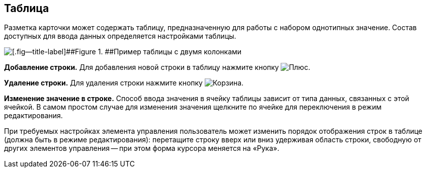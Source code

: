 
== Таблица

Разметка карточки может содержать таблицу, предназначенную для работы с набором однотипных значение. Состав доступных для ввода данных определяется настройками таблицы.

image::table.png[[.fig--title-label]##Figure 1. ##Пример таблицы с двумя колонками]

*Добавление строки.* Для добавления новой строки в таблицу нажмите кнопку image:buttons/bt_plus.png[Плюс].

*Удаление строки.* Для удаления строки нажмите кнопку image:buttons/bt_basket.png[Корзина].

*Изменение значение в строке.* Способ ввода значения в ячейку таблицы зависит от типа данных, связанных с этой ячейкой. В самом простом случае для изменения значения щелкните по ячейке для переключения в режим редактирования.

При требуемых настройках элемента управления пользователь может изменить порядок отображения строк в таблице (должна быть в режиме редактирования): перетащите строку вверх или вниз удерживая область строки, свободную от других элементов управления -- при этом форма курсора меняется на «Рука».
